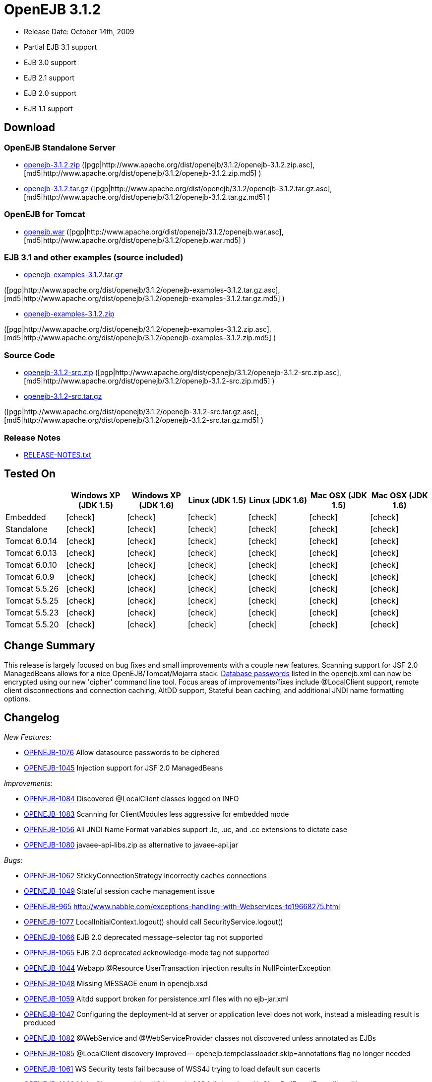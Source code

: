 = OpenEJB 3.1.2
:tested-on-layout: cols="7*",options="header"
:icons: font
:y: icon:check[role="green"]

* Release Date: October 14th, 2009
* Partial EJB 3.1 support
* EJB 3.0 support
* EJB 2.1 support
* EJB 2.0 support
* EJB 1.1 support



== Download




=== OpenEJB Standalone Server

* http://archive.apache.org/dist/openejb/3.1.2/openejb-3.1.2.zip[openejb-3.1.2.zip]  ([pgp|http://www.apache.org/dist/openejb/3.1.2/openejb-3.1.2.zip.asc], [md5|http://www.apache.org/dist/openejb/3.1.2/openejb-3.1.2.zip.md5] )
* http://archive.apache.org/dist/openejb/3.1.2/openejb-3.1.2.tar.gz[openejb-3.1.2.tar.gz]  ([pgp|http://www.apache.org/dist/openejb/3.1.2/openejb-3.1.2.tar.gz.asc], [md5|http://www.apache.org/dist/openejb/3.1.2/openejb-3.1.2.tar.gz.md5] )




=== OpenEJB for Tomcat

* http://archive.apache.org/dist/openejb/3.1.2/openejb.war[openejb.war]  ([pgp|http://www.apache.org/dist/openejb/3.1.2/openejb.war.asc], [md5|http://www.apache.org/dist/openejb/3.1.2/openejb.war.md5] )




=== EJB 3.1 and other examples (source included)

* http://archive.apache.org/dist/openejb/3.1.2/openejb-examples-3.1.2.tar.gz[openejb-examples-3.1.2.tar.gz]

([pgp|http://www.apache.org/dist/openejb/3.1.2/openejb-examples-3.1.2.tar.gz.asc], [md5|http://www.apache.org/dist/openejb/3.1.2/openejb-examples-3.1.2.tar.gz.md5] )

* http://archive.apache.org/dist/openejb/3.1.2/openejb-examples-3.1.2.zip[openejb-examples-3.1.2.zip]

([pgp|http://www.apache.org/dist/openejb/3.1.2/openejb-examples-3.1.2.zip.asc], [md5|http://www.apache.org/dist/openejb/3.1.2/openejb-examples-3.1.2.zip.md5] )




=== Source Code

* http://archive.apache.org/dist/openejb/3.1.2/openejb-3.1.2-src.zip[openejb-3.1.2-src.zip]  ([pgp|http://www.apache.org/dist/openejb/3.1.2/openejb-3.1.2-src.zip.asc], [md5|http://www.apache.org/dist/openejb/3.1.2/openejb-3.1.2-src.zip.md5] )
* http://archive.apache.org/dist/openejb/3.1.2/openejb-3.1.2-src.tar.gz[openejb-3.1.2-src.tar.gz]

([pgp|http://www.apache.org/dist/openejb/3.1.2/openejb-3.1.2-src.tar.gz.asc], [md5|http://www.apache.org/dist/openejb/3.1.2/openejb-3.1.2-src.tar.gz.md5] )




=== Release Notes

* http://www.apache.org/dist/openejb/3.1.2/RELEASE-NOTES.txt[RELEASE-NOTES.txt]



== Tested On

[{tested-on-layout}]
|===

|
|Windows XP (JDK 1.5)
|Windows XP (JDK 1.6)
|Linux (JDK 1.5)
|Linux (JDK 1.6)
|Mac OSX (JDK 1.5)
|Mac OSX (JDK 1.6)


|Embedded
|{y}
|{y}
|{y}
|{y}
|{y}
|{y}


|Standalone
|{y}
|{y}
|{y}
|{y}
|{y}
|{y}


|Tomcat 6.0.14
|{y}
|{y}
|{y}
|{y}
|{y}
|{y}


|Tomcat 6.0.13
|{y}
|{y}
|{y}
|{y}
|{y}
|{y}


|Tomcat 6.0.10
|{y}
|{y}
|{y}
|{y}
|{y}
|{y}


|Tomcat 6.0.9
|{y}
|{y}
|{y}
|{y}
|{y}
|{y}


|Tomcat 5.5.26
|{y}
|{y}
|{y}
|{y}
|{y}
|{y}


|Tomcat 5.5.25
|{y}
|{y}
|{y}
|{y}
|{y}
|{y}


|Tomcat 5.5.23
|{y}
|{y}
|{y}
|{y}
|{y}
|{y}


|Tomcat 5.5.20
|{y}
|{y}
|{y}
|{y}
|{y}
|{y}
|===




== Change Summary

This release is largely focused on bug fixes and small improvements with a couple new features.
Scanning support for JSF 2.0 ManagedBeans allows for a nice OpenEJB/Tomcat/Mojarra stack.
xref:datasource-password-encryption.adoc[Database passwords]  listed in the openejb.xml can now be encrypted using our new 'cipher' command line tool.
Focus areas of improvements/fixes include @LocalClient support, remote client disconnections and connection caching, AltDD support, Stateful bean caching, and additional JNDI name formatting options.



== Changelog

_New Features:_

* https://issues.apache.org/jira/browse/OPENEJB-1076[OPENEJB-1076]  Allow datasource passwords to be ciphered
* https://issues.apache.org/jira/browse/OPENEJB-1045[OPENEJB-1045]  Injection support for JSF 2.0 ManagedBeans

_Improvements:_

* https://issues.apache.org/jira/browse/OPENEJB-1084[OPENEJB-1084]  Discovered @LocalClient classes logged on INFO
* https://issues.apache.org/jira/browse/OPENEJB-1083[OPENEJB-1083]  Scanning for ClientModules less aggressive for embedded mode
* https://issues.apache.org/jira/browse/OPENEJB-1056[OPENEJB-1056]  All JNDI Name Format variables support .lc, .uc, and .cc extensions to dictate case
* https://issues.apache.org/jira/browse/OPENEJB-1080[OPENEJB-1080]  javaee-api-libs.zip as alternative to javaee-api.jar

_Bugs:_

* https://issues.apache.org/jira/browse/OPENEJB-1062[OPENEJB-1062]  StickyConnectionStrategy incorrectly caches connections
* https://issues.apache.org/jira/browse/OPENEJB-1049[OPENEJB-1049]  Stateful session cache management issue
* https://issues.apache.org/jira/browse/OPENEJB-965[OPENEJB-965]  http://www.nabble.com/exceptions-handling-with-Webservices-td19668275.html
* https://issues.apache.org/jira/browse/OPENEJB-1077[OPENEJB-1077]  LocalInitialContext.logout() should call SecurityService.logout()
* https://issues.apache.org/jira/browse/OPENEJB-1066[OPENEJB-1066]  EJB 2.0 deprecated message-selector tag not supported
* https://issues.apache.org/jira/browse/OPENEJB-1065[OPENEJB-1065]  EJB 2.0 deprecated acknowledge-mode tag not supported
* https://issues.apache.org/jira/browse/OPENEJB-1044[OPENEJB-1044]  Webapp @Resource UserTransaction injection results in NullPointerException
* https://issues.apache.org/jira/browse/OPENEJB-1048[OPENEJB-1048]  Missing MESSAGE enum in openejb.xsd
* https://issues.apache.org/jira/browse/OPENEJB-1059[OPENEJB-1059]  Altdd support broken for persistence.xml files with no ejb-jar.xml
* https://issues.apache.org/jira/browse/OPENEJB-1047[OPENEJB-1047]  Configuring the deployment-Id at server or application level does not work, instead a misleading result is produced
* https://issues.apache.org/jira/browse/OPENEJB-1082[OPENEJB-1082]  @WebService and @WebServiceProvider classes not discovered unless annotated as EJBs
* https://issues.apache.org/jira/browse/OPENEJB-1085[OPENEJB-1085]  @LocalClient discovery improved -- openejb.tempclassloader.skip=annotations flag no longer needed
* https://issues.apache.org/jira/browse/OPENEJB-1061[OPENEJB-1061]  WS Security tests fail because of WSS4J trying to load default sun cacerts
* https://issues.apache.org/jira/browse/OPENEJB-1063[OPENEJB-1063]  Main-Class containing "/" instead of "." fails java.lang.NoClassDefFoundError: IllegalName:
* https://issues.apache.org/jira/browse/OPENEJB-1075[OPENEJB-1075]  Workaround for Sun JDK RemoteException initCause bug
* https://issues.apache.org/jira/browse/OPENEJB-1064[OPENEJB-1064]  @LocalClient discovery via Include/Exclude settings
* https://issues.apache.org/jira/browse/OPENEJB-1070[OPENEJB-1070]  LocalInitialContextFactory can't be extended
* https://issues.apache.org/jira/browse/OPENEJB-1069[OPENEJB-1069]  Duplicate logging of "AltDD" processing

